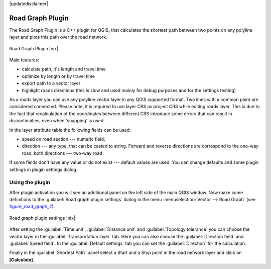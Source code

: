 |updatedisclaimer|

.. comment out this Section (by putting '|updatedisclaimer|' on top) if file is not uptodate with release

.. _roadgraph:

Road Graph Plugin
=================

The Road Graph Plugin is a C++ plugin for QGIS, that calculates the shortest path
between two points on any polyline layer and plots this path over the road network.

.. _figure_road_graph_1:

.. only:: html

   **Figure Road Graph 1:**

.. figure:: /static/user_manual/plugins/roadgraph_sample.png
   :align: center
   :width: 30 em

   Road Graph Plugin |nix|

Main features:

* calculate path, it's length and travel time
* optimize by length or by travel time
* export path to a vector layer
* highlight roads directions (this is slow and used mainly for debug purposes
  and for the settings testing)

As a roads layer you can use any polyline vector layer in any QGIS supported
format. Two lines with a common point are considered connected. Please note, it
is required to use layer CRS as project CRS while editing roads layer. This is
due to the fact that recalculation of the coordinates between different CRS
introduce some errors that can result in discontinuities, even when 'snapping'
is used.

In the layer attribute table the following fields can be used:

* speed on road section --- numeric field;
* direction --- any type, that can be casted to string. Forward and reverse
  directions are correspond to the one-way road, both directions --- two-way road

If some fields don't have any value or do not exist --- default values are used.
You can change defaults and some plugin settings in plugin settings dialog.

Using the plugin
----------------

After plugin activation you will see an additional panel on the left side of
the main QGIS window. Now make some definitions to the :guilabel:`Road graph
plugin settings` dialog in the menu :menuselection:`Vector --> Road Graph` 
(see figure_road_graph_2_).

.. _figure_road_graph_2:

.. only:: html

   **Figure Road Graph 2:**

.. figure:: /static/user_manual/plugins/roadgraph_plugin_settings.png
   :align: center
   :width: 30 em

   Road graph plugin settings |nix|

After setting the :guilabel:`Time unit`, :guilabel:`Distance unit` and 
:guilabel:`Topology tolerance` you can choose the vector layer in the
:guilabel:`Transportation layer` tab. Here you can also choose the
:guilabel:`Direction field` and :guilabel:`Speed field`.
In the :guilabel:`Default settings` tab you can set the :guilabel:`Direction`
for the calculation.

Finally in the :guilabel:`Shortest Path` panel select a Start and a Stop point
in the road network layer and click on **[Calculate]**.
